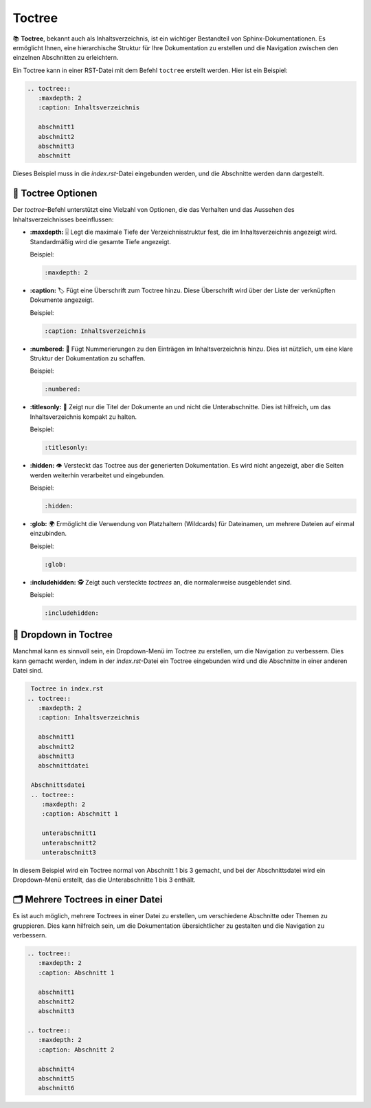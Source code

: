 Toctree
=================

📚 **Toctree**, bekannt auch als Inhaltsverzeichnis, ist ein wichtiger Bestandteil von Sphinx-Dokumentationen. Es ermöglicht Ihnen, eine hierarchische Struktur für Ihre Dokumentation zu erstellen und die Navigation zwischen den einzelnen Abschnitten zu erleichtern.

Ein Toctree kann in einer RST-Datei mit dem Befehl ``toctree`` erstellt werden. Hier ist ein Beispiel:

.. code-block:: rst

   .. toctree::
      :maxdepth: 2
      :caption: Inhaltsverzeichnis

      abschnitt1
      abschnitt2
      abschnitt3
      abschnitt

Dieses Beispiel muss in die `index.rst`-Datei eingebunden werden, und die Abschnitte werden dann dargestellt.

🔧 **Toctree Optionen**
---------------------------

Der `toctree`-Befehl unterstützt eine Vielzahl von Optionen, die das Verhalten und das Aussehen des Inhaltsverzeichnisses beeinflussen:

- **:maxdepth:** 🎚️ Legt die maximale Tiefe der Verzeichnisstruktur fest, die im Inhaltsverzeichnis angezeigt wird. Standardmäßig wird die gesamte Tiefe angezeigt.

  Beispiel:

  .. code-block:: rst

     :maxdepth: 2

- **:caption:** 🏷️ Fügt eine Überschrift zum Toctree hinzu. Diese Überschrift wird über der Liste der verknüpften Dokumente angezeigt.

  Beispiel:

  .. code-block:: rst

     :caption: Inhaltsverzeichnis

- **:numbered:** 🔢 Fügt Nummerierungen zu den Einträgen im Inhaltsverzeichnis hinzu. Dies ist nützlich, um eine klare Struktur der Dokumentation zu schaffen.

  Beispiel:

  .. code-block:: rst

     :numbered:

- **:titlesonly:** 📜 Zeigt nur die Titel der Dokumente an und nicht die Unterabschnitte. Dies ist hilfreich, um das Inhaltsverzeichnis kompakt zu halten.

  Beispiel:

  .. code-block:: rst

     :titlesonly:

- **:hidden:** 👁️ Versteckt das Toctree aus der generierten Dokumentation. Es wird nicht angezeigt, aber die Seiten werden weiterhin verarbeitet und eingebunden.

  Beispiel:

  .. code-block:: rst

     :hidden:

- **:glob:** 🌍 Ermöglicht die Verwendung von Platzhaltern (Wildcards) für Dateinamen, um mehrere Dateien auf einmal einzubinden.

  Beispiel:

  .. code-block:: rst

     :glob:

- **:includehidden:** 🕵️ Zeigt auch versteckte `toctrees` an, die normalerweise ausgeblendet sind.

  Beispiel:

  .. code-block:: rst

     :includehidden:

📑 **Dropdown in Toctree**
----------------------------

Manchmal kann es sinnvoll sein, ein Dropdown-Menü im Toctree zu erstellen, um die Navigation zu verbessern. Dies kann gemacht werden, indem in der `index.rst`-Datei ein Toctree eingebunden wird und die Abschnitte in einer anderen Datei sind.

.. code-block:: rst

    Toctree in index.rst
   .. toctree::
      :maxdepth: 2
      :caption: Inhaltsverzeichnis

      abschnitt1
      abschnitt2
      abschnitt3
      abschnittdatei

    Abschnittsdatei
    .. toctree::
       :maxdepth: 2
       :caption: Abschnitt 1

       unterabschnitt1
       unterabschnitt2
       unterabschnitt3

In diesem Beispiel wird ein Toctree normal von Abschnitt 1 bis 3 gemacht, und bei der Abschnittsdatei wird ein Dropdown-Menü erstellt, das die Unterabschnitte 1 bis 3 enthält.

🗂️ **Mehrere Toctrees in einer Datei**
--------------------------------------------

Es ist auch möglich, mehrere Toctrees in einer Datei zu erstellen, um verschiedene Abschnitte oder Themen zu gruppieren. Dies kann hilfreich sein, um die Dokumentation übersichtlicher zu gestalten und die Navigation zu verbessern.

.. code-block:: rst

   .. toctree::
      :maxdepth: 2
      :caption: Abschnitt 1

      abschnitt1
      abschnitt2
      abschnitt3

   .. toctree::
      :maxdepth: 2
      :caption: Abschnitt 2

      abschnitt4
      abschnitt5
      abschnitt6
